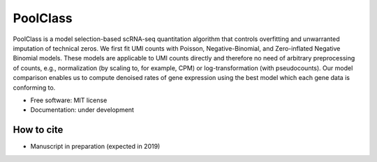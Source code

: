 =========
PoolClass
=========

PoolClass is a model selection-based scRNA-seq quantitation algorithm that controls overfitting and unwarranted imputation of technical zeros. We first fit UMI counts with Poisson, Negative-Binomial, and Zero-inflated Negative Binomial models. These models are applicable to UMI counts directly and therefore no need of arbitrary preprocessing of counts, e.g., normalization (by scaling to, for example, CPM) or log-transformation (with pseudocounts). Our model comparison enables us to compute denoised rates of gene expression using the best model which each gene data is conforming to.


* Free software: MIT license
* Documentation: under development


How to cite
-----------

* Manuscript in preparation (expected in 2019)

